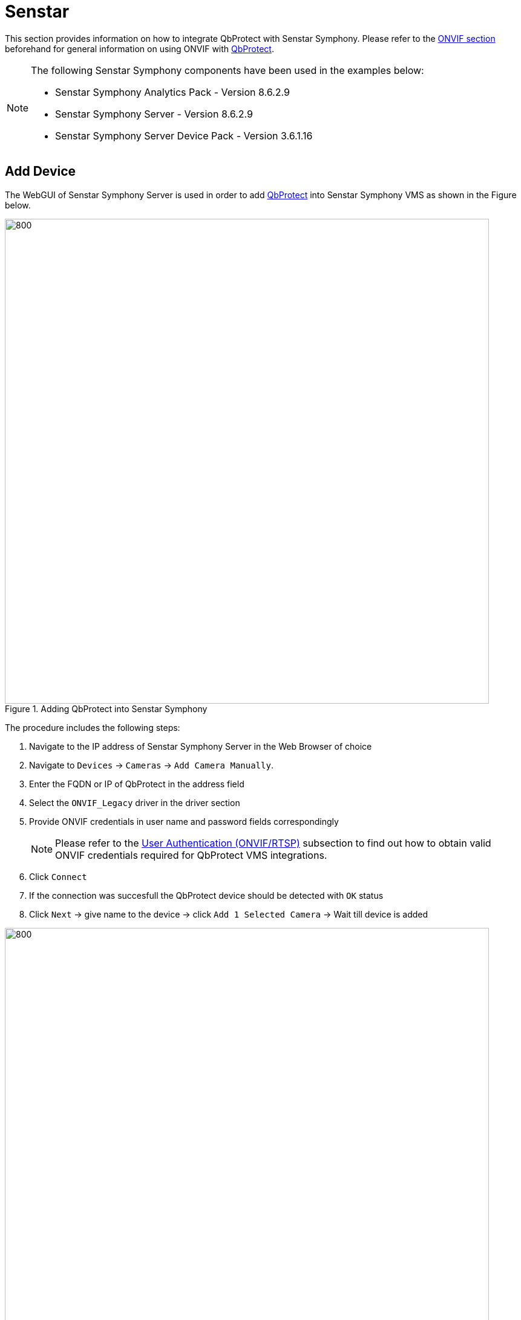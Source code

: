 = Senstar

This section provides information on how to integrate QbProtect with Senstar Symphony. Please refer to the xref:onvif/index.adoc[ONVIF section] beforehand for general information on using ONVIF with https://www.blickfeld.com/lidar-sensor-products/qbprotect/[QbProtect].

[NOTE]
====
The following Senstar Symphony components have been used in the examples below:  

* Senstar Symphony Analytics Pack - Version 8.6.2.9
* Senstar Symphony Server - Version 8.6.2.9
* Senstar Symphony Server Device Pack - Version 3.6.1.16
====

== Add Device

The WebGUI of Senstar Symphony Server is used in order to add https://www.blickfeld.com/lidar-sensor-products/qbprotect/[QbProtect] into Senstar Symphony VMS as shown in the Figure below. 

.Adding QbProtect into Senstar Symphony
image::onvif/senstar/add/add.png[800,800]

The procedure includes the following steps: 

. Navigate to the IP address of Senstar Symphony Server in the Web Browser of choice
. Navigate to `Devices` -> `Cameras` -> `Add Camera Manually`. 
. Enter the FQDN or IP of QbProtect in the address field
. Select the `ONVIF_Legacy` driver in the driver section
. Provide ONVIF credentials in user name and password fields correspondingly

+
[NOTE]
====
Please refer to the xref:onvif/index.adoc#user-authentication[User Authentication (ONVIF/RTSP)] subsection to find out how to obtain valid ONVIF credentials required for QbProtect VMS integrations.
====

. Click `Connect`
. If the connection was succesfull the QbProtect device should be detected with `OK` status
. Click `Next` -> give name to the device -> click `Add 1 Selected Camera` -> Wait till device is added

.QbProtect successfully added to Senstar Symphony
image::onvif/senstar/add/add_result.png[800,800]

[NOTE]
====
The ONVIF autodiscovery feature is not yet supported by https://www.blickfeld.com/lidar-sensor-products/qbprotect/[QbProtect]
====

The `General` device view should depict the general information about the device, current video stream settings and the video stream preview as shown in the Figure below.

.QbProtect general view and video stream preview in Senstar Symphony
image::onvif/senstar/add/general.png[800,800]

[NOTE]
====
The video stream settings are currently static and their change won't make any influence on the video stream
====

The live video stream of the https://www.blickfeld.com/lidar-sensor-products/qbprotect/[QbProtect] point cloud can be accessed and observed in Symphony Client or its web version after succesfully completing the required steps above.

== Events

=== Configure Alarms

The example below shows how https://www.blickfeld.com/lidar-sensor-products/qbprotect/[QbProtect] events can be used in Senstar Symphony. Supported events can be found in the corresponding `Events` view of Senstar Server as shown in the Figure below. 

[NOTE]
====
The examplified configuration procedure is unified by the VMS and, with minor adaptations, can be followed to make use of any event supported by QbProtect.
====

.Motion and intrusion events exposed by QbProtect to Senstar Symphony and the corresponding viewer of the WebGUI
image::onvif/senstar/events/events.png[800,800]

In this example two security zones `zone1` and `zone2` have been configured using QbProtect xref:introduction:index.adoc[WebGUI]. Therefore, in addition to the aggregated intrusion and motion events, two intrusion events for the corresponding intrusion zones can be found in the exposed event list.

[NOTE]
====
Events originating from dynamic event sources (e.g. intrusion event from a particular security zone) have to be correctly exposed to the VMS each time when a new zone configuration is introduced via xref:introduction:index.adoc[WebGUI]. Please re-add the QbProtect to the Senstar Symphony server to re-expose new events from dynamic sources.
====

=== Configure Rule Chain

The chain consists of event, action and schedule. It allows to map a dedicated action (e.g. manual alarm action, .etc) to the event of the particular type (e.g. intrusion in security zone). This mapping operates according to the pre-configured time schedule (e.g. on the daily basis). The named rule chain configuration procedure consists of the following steps: 

. Activate events from the list of the exposed events in order to make use of them in rule chains. In this scenario, as shown in the Figure above, we have activated three event types: aggregated intrusion, intrusion in `zone 1` and `zone 2`.  

. Select active event as rule chain event source. Activation example for aggregated intrusion event is shown in the Figure below. 
+

.Select active QbProtect event as a source for Senstar Symphony rule chain
image::onvif/senstar/events/source.png[800,800]

. Configure an action which will be executed by the rule chain whenever the event is coming from the configured event source. In this scenario it will be a manual alarm action, as shown in the Figure below.
+
.Manual alarm action configuration
image::onvif/senstar/events/alarm.png[800,800]

. Select the desired time schedule

Three rule chains (for aggregated intrusion, intrusion in `zone 1` and `zone 2`) have been configured and enabled in this example as shown in the Figure below. 

.Intrusion rule chains configured in Senstar Symphony
image::onvif/senstar/events/rules.png[800,800]

The aggregated intrusion alarm is raised when intrusion happens in either of the configured security zones in addition to the alarms raised per zone basis. The demonstration of `zone 2` intrusion alarm raised inside Senstar Symphony client is shown in the Figure below.

.The intrusion alarm raised in Senstar Symphony when intrusion is detected in the corresponding QbProtect security zone
image::onvif/senstar/events/result.png[800,800]
